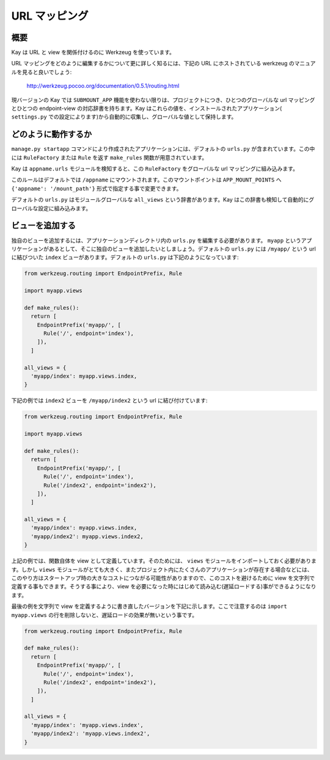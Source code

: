 ==============
URL マッピング
==============

概要
----

Kay は URL と view を関係付けるのに Werkzeug を使っています。

URL マッピングをどのように編集するかについて更に詳しく知るには、下記の URL にホストされている werkzeug のマニュアルを見ると良いでしょう:

  http://werkzeug.pocoo.org/documentation/0.5.1/routing.html

現バージョンの Kay では ``SUBMOUNT_APP`` 機能を使わない限りは、プロジェクトにつき、ひとつのグローバルな url マッピングとひとつの endpoint-view の対応辞書を持ちます。Kay はこれらの値を、インストールされたアプリケーション( ``settings.py`` での設定によります)から自動的に収集し、グローバルな値として保持します。

どのように動作するか
--------------------

``manage.py startapp`` コマンドにより作成されたアプリケーションには、デフォルトの ``urls.py`` が含まれています。この中には ``RuleFactory`` または ``Rule`` を返す ``make_rules`` 関数が用意されています。

Kay は ``appname.urls`` モジュールを検知すると、この ``RuleFactory`` をグローバルな url マッピングに組み込みます。

このルールはデフォルトでは ``/appname`` にマウントされます。このマウントポイントは ``APP_MOUNT_POINTS`` へ ``{'appname': '/mount_path'}`` 形式で指定する事で変更できます。

デフォルトの ``urls.py`` はモジュールグローバルな ``all_views`` という辞書があります。Kay はこの辞書も検知して自動的にグローバルな設定に組み込みます。

ビューを追加する
----------------

独自のビューを追加するには、アプリケーションディレクトリ内の ``urls.py`` を編集する必要があります。
``myapp`` というアプリケーションがあるとして、そこに独自のビューを追加したいとしましょう。デフォルトの ``urls.py`` には ``/myapp/`` という url に結びついた ``index`` ビューがあります。デフォルトの ``urls.py`` は下記のようになっています:

.. code-block:: python

  from werkzeug.routing import EndpointPrefix, Rule

  import myapp.views

  def make_rules():
    return [
      EndpointPrefix('myapp/', [
	Rule('/', endpoint='index'),
      ]),
    ]

  all_views = {
    'myapp/index': myapp.views.index,
  }

下記の例では ``index2`` ビューを ``/myapp/index2`` という url に結び付けています:

.. code-block:: python

  from werkzeug.routing import EndpointPrefix, Rule

  import myapp.views

  def make_rules():
    return [
      EndpointPrefix('myapp/', [
	Rule('/', endpoint='index'),
	Rule('/index2', endpoint='index2'),
      ]),
    ]

  all_views = {
    'myapp/index': myapp.views.index,
    'myapp/index2': myapp.views.index2,
  }

上記の例では、関数自体を view として定義しています。そのためには、 ``views`` モジュールをインポートしておく必要があります。しかし ``views`` モジュールがとても大きく、またプロジェクト内にたくさんのアプリケーションが存在する場合などには、このやり方はスタートアップ時の大きなコストにつながる可能性がありますので、このコストを避けるために view を文字列で定義する事もできます。そうする事により、view を必要になった時にはじめて読み込む(遅延ロードする)事ができるようになります。

最後の例を文字列で view を定義するように書き直したバージョンを下記に示します。ここで注意するのは ``import myapp.views`` の行を削除しないと、遅延ロードの効果が無いという事です。

.. code-block:: python

  from werkzeug.routing import EndpointPrefix, Rule

  def make_rules():
    return [
      EndpointPrefix('myapp/', [
	Rule('/', endpoint='index'),
	Rule('/index2', endpoint='index2'),
      ]),
    ]

  all_views = {
    'myapp/index': 'myapp.views.index',
    'myapp/index2': 'myapp.views.index2',
  }

